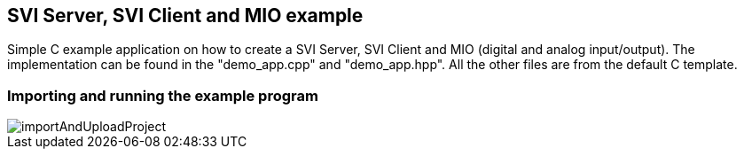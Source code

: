 == SVI Server, SVI Client and MIO example

Simple C++ example application on how to create a SVI Server, SVI Client and MIO (digital and analog input/output). The implementation can be found in the "demo_app.cpp" and "demo_app.hpp". All the other files are from the default C++ template.

=== Importing and running the example program

image::importAndUploadProject.gif[]
